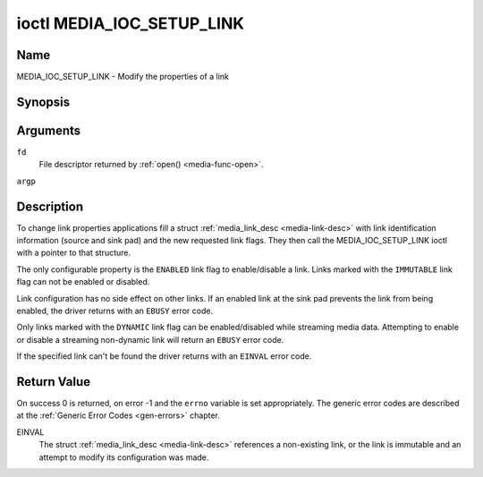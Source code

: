 .. -*- coding: utf-8; mode: rst -*-

.. _media_ioc_setup_link:

**************************
ioctl MEDIA_IOC_SETUP_LINK
**************************

Name
====

MEDIA_IOC_SETUP_LINK - Modify the properties of a link


Synopsis
========

.. c:function:: int ioctl( int fd, MEDIA_IOC_SETUP_LINK, struct media_link_desc *argp )
    :name: MEDIA_IOC_SETUP_LINK


Arguments
=========

``fd``
    File descriptor returned by :ref:`open() <media-func-open>`.

``argp``


Description
===========

To change link properties applications fill a struct
:ref:`media_link_desc <media-link-desc>` with link identification
information (source and sink pad) and the new requested link flags. They
then call the MEDIA_IOC_SETUP_LINK ioctl with a pointer to that
structure.

The only configurable property is the ``ENABLED`` link flag to
enable/disable a link. Links marked with the ``IMMUTABLE`` link flag can
not be enabled or disabled.

Link configuration has no side effect on other links. If an enabled link
at the sink pad prevents the link from being enabled, the driver returns
with an ``EBUSY`` error code.

Only links marked with the ``DYNAMIC`` link flag can be enabled/disabled
while streaming media data. Attempting to enable or disable a streaming
non-dynamic link will return an ``EBUSY`` error code.

If the specified link can't be found the driver returns with an ``EINVAL``
error code.


Return Value
============

On success 0 is returned, on error -1 and the ``errno`` variable is set
appropriately. The generic error codes are described at the
:ref:`Generic Error Codes <gen-errors>` chapter.

EINVAL
    The struct :ref:`media_link_desc <media-link-desc>` references a
    non-existing link, or the link is immutable and an attempt to modify
    its configuration was made.
